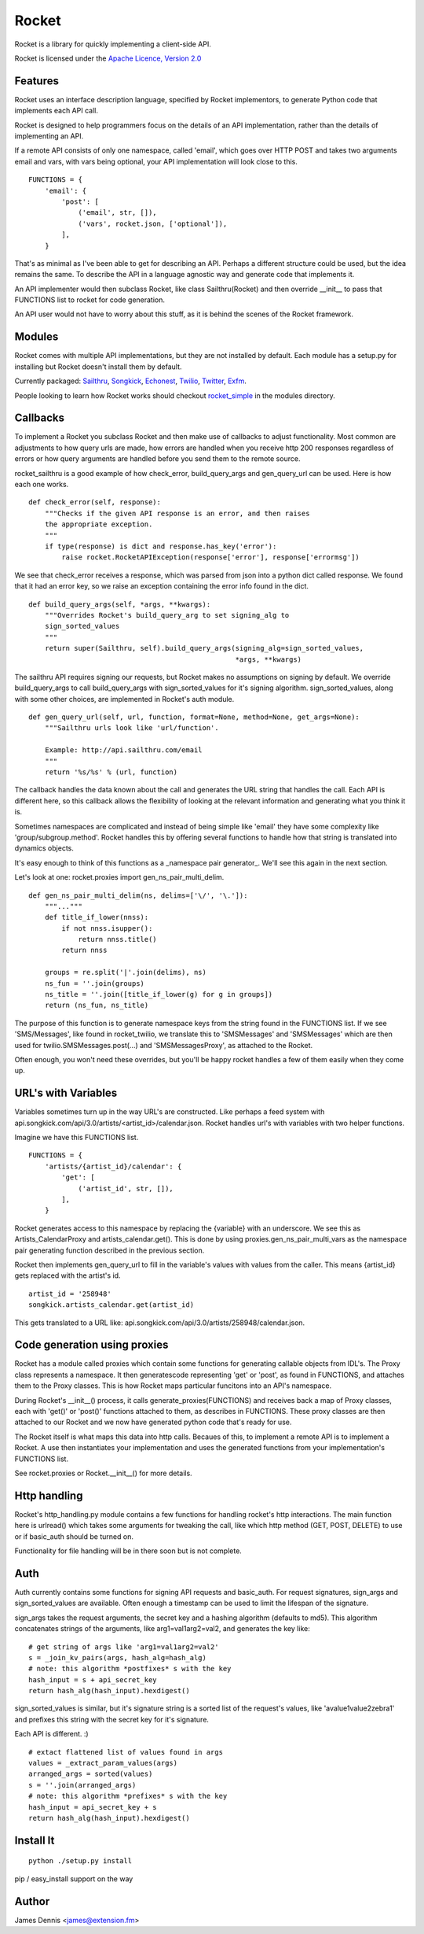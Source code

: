 ======
Rocket
======

Rocket is a library for quickly implementing a client-side API. 

Rocket is licensed under the `Apache Licence, Version 2.0 
<http://www.apache.org/licenses/LICENSE-2.0.html>`_


Features
========

Rocket uses an interface description language, specified by Rocket implementors,
to generate Python code that implements each API call. 

Rocket is designed to help programmers focus on the details of an API
implementation, rather than the details of implementing an API.

If a remote API consists of only one namespace, called 'email', which goes over
HTTP POST and takes two arguments email and vars, with vars being optional,
your API implementation will look close to this.

::

    FUNCTIONS = {
        'email': {
            'post': [
                ('email', str, []),
                ('vars', rocket.json, ['optional']),
            ],
        }

That's as minimal as I've been able to get for describing an API. Perhaps
a different structure could be used, but the idea remains the same. To
describe the API in a language agnostic way and generate code that implements
it.

An API implementer would then subclass Rocket, like class Sailthru(Rocket)
and then override __init__ to pass that FUNCTIONS list to rocket for
code generation.

An API user would not have to worry about this stuff, as it is behind the
scenes of the Rocket framework.
    

Modules
=======

Rocket comes with multiple API implementations, but they are not installed
by default. Each module has a setup.py for installing but Rocket doesn't install them
by default.

Currently packaged:
`Sailthru <https://github.com/exfm/rocket/tree/master/modules/r_sailthru/>`_,
`Songkick <https://github.com/exfm/rocket/tree/master/modules/r_songkick/>`_,
`Echonest <https://github.com/exfm/rocket/tree/master/modules/r_echonest/>`_,
`Twilio <https://github.com/exfm/rocket/tree/master/modules/r_twilio/>`_, 
`Twitter <https://github.com/exfm/rocket/tree/master/modules/r_twitter/>`_, 
`Exfm <https://github.com/exfm/rocket/tree/master/modules/r_exfm/>`_.

People looking to learn how Rocket works should checkout `rocket_simple
<https://github.com/exfm/rocket/tree/master/modules/r_simple/>`_ 
in the modules directory.


Callbacks
=========

To implement a Rocket you subclass Rocket and then make use of callbacks
to adjust functionality. Most common are adjustments to how query urls are
made, how errors are handled when you receive http 200 responses regardless
of errors or how query arguments are handled before you send them to the
remote source.

rocket_sailthru is a good example of how check_error, build_query_args and
gen_query_url can be used. Here is how each one works.

::

    def check_error(self, response):
        """Checks if the given API response is an error, and then raises
        the appropriate exception.
        """
        if type(response) is dict and response.has_key('error'):
            raise rocket.RocketAPIException(response['error'], response['errormsg'])

We see that check_error receives a response, which was parsed from json 
into a python dict called response. We found that it had an error key,
so we raise an exception containing the error info found in the dict.

::

    def build_query_args(self, *args, **kwargs):
        """Overrides Rocket's build_query_arg to set signing_alg to
        sign_sorted_values
        """
        return super(Sailthru, self).build_query_args(signing_alg=sign_sorted_values,
                                                      *args, **kwargs)

The sailthru API requires signing our requests, but Rocket makes no
assumptions on signing by default. We override build_query_args to
call build_query_args with sign_sorted_values for it's signing
algorithm. sign_sorted_values, along with some other choices, are
implemented in Rocket's auth module.

::

    def gen_query_url(self, url, function, format=None, method=None, get_args=None):
        """Sailthru urls look like 'url/function'.

        Example: http://api.sailthru.com/email
        """
        return '%s/%s' % (url, function)

The callback handles the data known about the call and generates the
URL string that handles the call. Each API is different here, so this
callback allows the flexibility of looking at the relevant information
and generating what you think it is.

Sometimes namespaces are complicated and instead of being simple like
'email' they have some complexity like 'group/subgroup.method'. Rocket
handles this by offering several functions to handle how that string
is translated into dynamics objects. 

It's easy enough to think of this functions as a _namespace pair
generator_. We'll see this again in the next section.

Let's look at one: rocket.proxies import gen_ns_pair_multi_delim.

:: 

    def gen_ns_pair_multi_delim(ns, delims=['\/', '\.']):
        """..."""
        def title_if_lower(nnss):
            if not nnss.isupper():
                return nnss.title()
            return nnss
    
        groups = re.split('|'.join(delims), ns) 
        ns_fun = ''.join(groups)
        ns_title = ''.join([title_if_lower(g) for g in groups])
        return (ns_fun, ns_title)

    
The purpose of this function is to generate namespace keys from the
string found in the FUNCTIONS list. If we see 'SMS/Messages', like 
found in rocket_twilio, we translate this to 'SMSMessages' and 
'SMSMessages' which are then used for twilio.SMSMessages.post(...)
and 'SMSMessagesProxy', as attached to the Rocket.

Often enough, you won't need these overrides, but you'll be happy 
rocket handles a few of them easily when they come up.


URL's with Variables
=========

Variables sometimes turn up in the way URL's are constructed. Like perhaps a
feed system with api.songkick.com/api/3.0/artists/<artist_id>/calendar.json.
Rocket handles url's with variables with two helper functions.

Imagine we have this FUNCTIONS list.

::

    FUNCTIONS = {
        'artists/{artist_id}/calendar': {
            'get': [
                ('artist_id', str, []),
            ],
        }

Rocket generates access to this namespace by replacing the {variable} with 
an underscore. We see this as Artists_CalendarProxy and artists_calendar.get().
This is done by using proxies.gen_ns_pair_multi_vars as the namespace pair
generating function described in the previous section.

Rocket then implements gen_query_url to fill in the variable's values with
values from the caller. This means {artist_id} gets replaced with the artist's
id.

::

    artist_id = '258948'
    songkick.artists_calendar.get(artist_id)

This gets translated to a URL like: 
api.songkick.com/api/3.0/artists/258948/calendar.json.


Code generation using proxies
=============================

Rocket has a module called proxies which contain some functions for
generating callable objects from IDL's. The Proxy class represents
a namespace. It then generatescode representing 'get' or 'post', as 
found in FUNCTIONS, and attaches them to the Proxy classes. This
is how Rocket maps particular funcitons into an API's namespace.

During Rocket's __init__() process, it calls generate_proxies(FUNCTIONS)
and receives back a map of Proxy classes, each with 'get()' or 'post()'
functions attached to them, as describes in FUNCTIONS. These proxy
classes are then attached to our Rocket and we now have generated python
code that's ready for use.

The Rocket itself is what maps this data into http calls. Becaues of
this, to implement a remote API is to implement a Rocket. A use 
then instantiates your implementation and uses the generated functions
from your implementation's FUNCTIONS list.

See rocket.proxies or Rocket.__init__() for more details.


Http handling
=============

Rocket's http_handling.py module contains a few functions for handling
rocket's http interactions. The main function here is urlread() which
takes some arguments for tweaking the call, like which http method
(GET, POST, DELETE) to use or if basic_auth should be turned on.

Functionality for file handling will be in there soon but is not complete.


Auth
====

Auth currently contains some functions for signing API requests and
basic_auth. For request signatures, sign_args and sign_sorted_values 
are available. Often enough a timestamp can be used to limit the 
lifespan of the signature.

sign_args takes the request arguments, the secret key and a hashing
algorithm (defaults to md5). This algorithm concatenates strings of
the arguments, like arg1=val1arg2=val2, and generates the key like:

::
  
    # get string of args like 'arg1=val1arg2=val2'
    s = _join_kv_pairs(args, hash_alg=hash_alg)
    # note: this algorithm *postfixes* s with the key
    hash_input = s + api_secret_key
    return hash_alg(hash_input).hexdigest()

sign_sorted_values is similar, but it's signature string is a sorted
list of the request's values, like 'avalue1value2zebra1' and prefixes
this string with the secret key for it's signature.

Each API is different. :)

::

    # extact flattened list of values found in args
    values = _extract_param_values(args)
    arranged_args = sorted(values)
    s = ''.join(arranged_args)
    # note: this algorithm *prefixes* s with the key
    hash_input = api_secret_key + s 
    return hash_alg(hash_input).hexdigest()


Install It
==========

::

    python ./setup.py install

pip / easy_install support on the way


Author
======

James Dennis <james@extension.fm>
